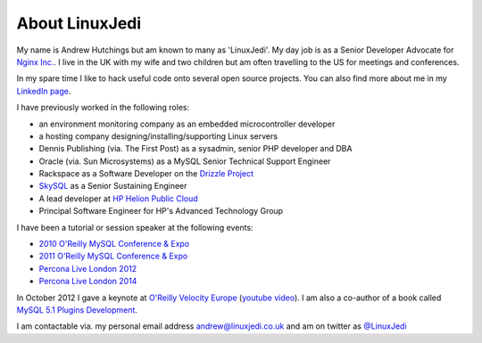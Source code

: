 About LinuxJedi
===============

My name is Andrew Hutchings but am known to many as 'LinuxJedi'. My day job is as a Senior Developer Advocate for `Nginx Inc. <http://nginx.com/>`_. I live in the UK with my wife and two children but am often travelling to the US for meetings and conferences.

In my spare time I like to hack useful code onto several open source projects.  You can also find more about me in my `LinkedIn page <http://uk.linkedin.com/in/linuxjedi>`_.

I have previously worked in the following roles:

* an environment monitoring company as an embedded microcontroller developer
* a hosting company designing/installing/supporting Linux servers
* Dennis Publishing (via. The First Post) as a sysadmin, senior PHP developer and DBA
* Oracle (via. Sun Microsystems) as a MySQL Senior Technical Support Engineer
* Rackspace as a Software Developer on the `Drizzle Project <http://www.drizzle.org/>`_
* `SkySQL <http://www.skysql.com/>`_ as a Senior Sustaining Engineer
* A lead developer at `HP Helion Public Cloud <http://www.hpcloud.com/>`_
* Principal Software Engineer for HP's Advanced Technology Group

I have been a tutorial or session speaker at the following events:

* `2010 O'Reilly MySQL Conference & Expo <http://en.oreilly.com/mysql2010/public/schedule/speaker/48896>`_
* `2011 O'Reilly MySQL Conference & Expo <http://en.oreilly.com/mysql2011/public/schedule/speaker/48896>`_
* `Percona Live London 2012 <http://www.percona.com/live/london-2012/sessions/mysql-compatible-open-source-connectors>`_
* `Percona Live London 2014 <http://www.percona.com/live/london-2014/sessions/libattachsql-next-generation-c-connector-mysql>`_

In October 2012 I gave a keynote at `O'Reilly Velocity Europe <http://velocityconf.com/velocityeu2012>`_ (`youtube video <http://www.youtube.com/watch?v=e2H4dfJTx68>`_).  I am also a co-author of a book called `MySQL 5.1 Plugins Development <https://www.packtpub.com/mysql-5-1-plugins-development/book>`_.

I am contactable via. my personal email address andrew@linuxjedi.co.uk and am on twitter as `@LinuxJedi <http://twitter.com/LinuxJedi>`_
